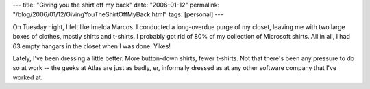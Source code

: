 ---
title: "Giving you the shirt off my back"
date: "2006-01-12"
permalink: "/blog/2006/01/12/GivingYouTheShirtOffMyBack.html"
tags: [personal]
---



On Tuesday night, I felt like Imelda Marcos.
I conducted a long-overdue purge of my closet,
leaving me with two large boxes of clothes, mostly shirts and t-shirts.
I probably got rid of 80% of my collection of Microsoft shirts.
All in all, I had 63 empty hangars in the closet when I was done.
Yikes!

Lately, I've been dressing a little better.
More button-down shirts, fewer t-shirts.
Not that there's been any pressure to do so at work --
the geeks at Atlas are just as badly, er, informally dressed
as at any other software company that I've worked at.

.. _permalink:
    /blog/2006/01/12/GivingYouTheShirtOffMyBack.html
